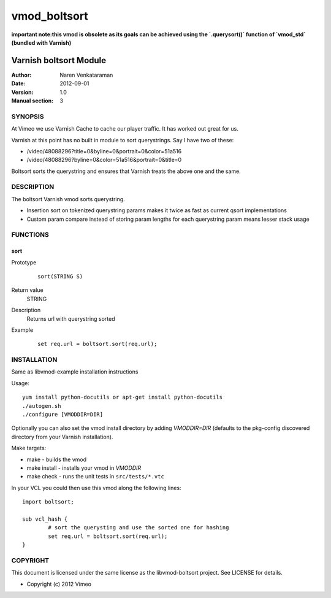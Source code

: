 =============
vmod_boltsort
=============

**important note:this vmod is obsolete as its goals can be achieved using the `.querysort()` function of `vmod_std` (bundled with Varnish)**

-----------------------
Varnish boltsort Module
-----------------------

:Author: Naren Venkataraman
:Date: 2012-09-01
:Version: 1.0
:Manual section: 3

SYNOPSIS
========

At Vimeo we use Varnish Cache to cache our player traffic. It has
worked out great for us.

Varnish at this point has no built in module to sort querystrings.  
Say I have two of these:

* /video/48088296?title=0&byline=0&portrait=0&color=51a516
* /video/48088296?byline=0&color=51a516&portrait=0&title=0

Boltsort sorts the querystring and ensures that Varnish treats the
above one and the same.

DESCRIPTION
===========

The boltsort Varnish vmod sorts querystring.

* Insertion sort on tokenized querystring params makes it twice as fast as current qsort implementations
* Custom param compare instead of storing param lengths for each querystring param means lesser stack usage


FUNCTIONS
=========

sort
-----

Prototype
        ::

                sort(STRING S)
Return value
	STRING
Description
	Returns url with querystring sorted
Example
        ::

                set req.url = boltsort.sort(req.url);

INSTALLATION
============
Same as libvmod-example installation instructions

Usage::

 yum install python-docutils or apt-get install python-docutils
 ./autogen.sh
 ./configure [VMODDIR=DIR]

Optionally you can also set the vmod install directory by adding
`VMODDIR=DIR` (defaults to the pkg-config discovered directory from your
Varnish installation).

Make targets:

* make - builds the vmod
* make install - installs your vmod in `VMODDIR`
* make check - runs the unit tests in ``src/tests/*.vtc``

In your VCL you could then use this vmod along the following lines::
        
        import boltsort;

        sub vcl_hash {
                # sort the querysting and use the sorted one for hashing
                set req.url = boltsort.sort(req.url);
        }

COPYRIGHT
=========

This document is licensed under the same license as the
libvmod-boltsort project. See LICENSE for details.

* Copyright (c) 2012 Vimeo
